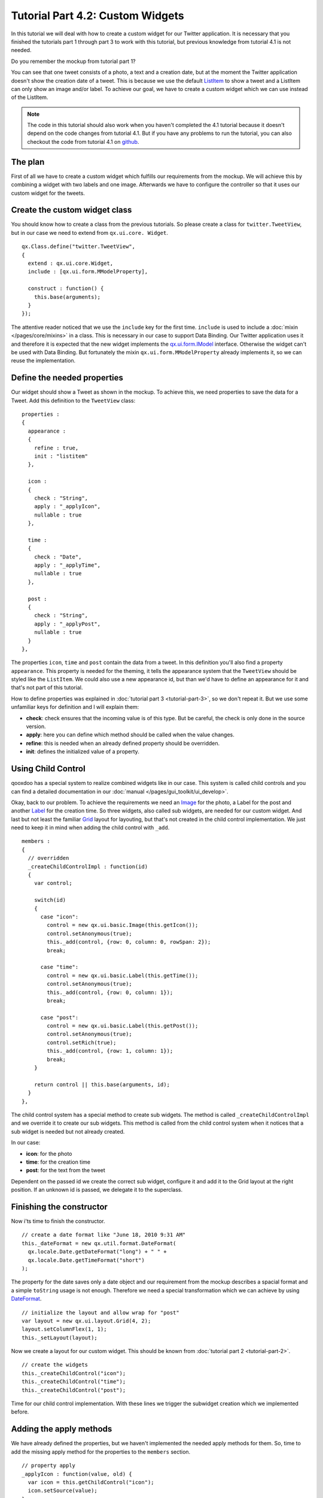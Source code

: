 
.. _pages/tutorials/tutorial-part-4-2#tutorial_part_4.2:_custom_widgets:

Tutorial Part 4.2: Custom Widgets
*********************************

In this tutorial we will deal with how to create a custom widget for our Twitter application. It is necessary that you finished the tutorials part 1 through part 3 to work with this tutorial, but previous knowledge from tutorial 4.1 is not needed.

Do you remember the mockup from tutorial part 1?

|Mockup|

.. |Mockup| image:: /pages/tutorials/twittermockup1.png

You can see that one tweet consists of a photo, a text and a creation date, but at the moment the Twitter application doesn't show the creation date of a tweet.  This is because we use the default `ListItem <http://demo.qooxdoo.org/%{version}/apiviewer/#qx.ui.form.ListItem>`_ to show a tweet and a ListItem can only show an image and/or label. To achieve our goal, we have to create a custom widget which we can use instead of the ListItem.

.. note::

    The code in this tutorial should also work when you haven't completed the 4.1 tutorial because it doesn't depend on the code changes from tutorial 4.1. But if you have any problems to run the tutorial, you can also checkout the code from tutorial 4.1 on `github <https://github.com/qooxdoo/qooxdoo/tree/%{release_tag}/component/tutorials/twitter/step4.1>`_.

.. _pages/tutorials/tutorial-part-4-2#the_plan:

The plan
========

First of all we have to create a custom widget which fulfills our requirements from the mockup. We will achieve this by combining a widget with two labels and one image. Afterwards we have to configure the controller so that it uses our custom widget for the tweets.

.. _pages/tutorials/tutorial-part-4-2#create_the_custom_widget_class:

Create the custom widget class
==============================

You should know how to create a class from the previous tutorials. So please create a class for ``twitter.TweetView``, but in our case we need to extend from ``qx.ui.core. Widget``.

::

    qx.Class.define("twitter.TweetView",
    {
      extend : qx.ui.core.Widget,
      include : [qx.ui.form.MModelProperty],

      construct : function() {
        this.base(arguments);
      }
    });

The attentive reader noticed that we use the ``include`` key for the first time. ``include`` is used to include a :doc:`mixin </pages/core/mixins>` in a class. This is necessary in our case to support Data Binding. Our Twitter application uses it and therefore it is expected that the new widget implements the `qx.ui.form.IModel <http://demo.qooxdoo.org/%{version}/apiviewer/#qx.ui.form.IModel>`_ interface. Otherwise the widget can't be used with Data Binding. But fortunately the mixin ``qx.ui.form.MModelProperty`` already implements it, so we can reuse the implementation.

.. _pages/tutorials/tutorial-part-4-2#define_the_needed_properties:

Define the needed properties
============================

Our widget should show a Tweet as shown in the mockup. To achieve this, we need properties to save the data for a Tweet. Add this definition to the ``TweetView`` class:

::

    properties :
    {
      appearance :
      {
        refine : true,
        init : "listitem"
      },

      icon :
      {
        check : "String",
        apply : "_applyIcon",
        nullable : true
      },

      time :
      {
        check : "Date",
        apply : "_applyTime",
        nullable : true
      },

      post :
      {
        check : "String",
        apply : "_applyPost",
        nullable : true
      }
    },

The properties ``icon``, ``time`` and ``post`` contain the data from a tweet. In this definition you'll also find a property ``appearance``. This property is needed for the theming, it tells the appearance system that the ``TweetView`` should be styled like the ``ListItem``. We could also use a new appearance id, but than we'd have to define an appearance for it and that's not part of this tutorial.

How to define properties was explained in :doc:`tutorial part 3 <tutorial-part-3>`, so we don't repeat it. But we use some unfamiliar keys for definition and I will explain them:

* **check**: check ensures that the incoming value is of this type. But be careful, the check is only done in the source version.
* **apply**: here you can define which method should be called when the value changes.
* **refine**: this is needed when an already defined property should be overridden.
* **init**: defines the initialized value of a property.

.. _pages/tutorials/tutorial-part-4-2#using_child_control:

Using Child Control
===================

qooxdoo has a special system to realize combined widgets like in our case. This system is called child controls and you can find a detailed documentation in our :doc:`manual </pages/gui_toolkit/ui_develop>`.

Okay, back to our problem. To achieve the requirements we need an `Image <http://demo.qooxdoo.org/%{version}/apiviewer/#qx.ui.basic.Image>`_ for the photo, a Label for the post and another `Label <http://demo.qooxdoo.org/%{version}/apiviewer/#qx.ui.basic.Label>`_ for the creation time. So three widgets, also called sub widgets, are needed for our custom widget. And last but not least the familiar `Grid <http://demo.qooxdoo.org/%{version}/apiviewer/#qx.ui.layout.Grid>`_ layout for layouting, but that's not created in the child control implementation. We just need to keep it in mind when adding the child control with ``_add``.

::

    members :
    {
      // overridden
      _createChildControlImpl : function(id)
      {
        var control;

        switch(id)
        {
          case "icon":
            control = new qx.ui.basic.Image(this.getIcon());
            control.setAnonymous(true);
            this._add(control, {row: 0, column: 0, rowSpan: 2});
            break;

          case "time":
            control = new qx.ui.basic.Label(this.getTime());
            control.setAnonymous(true);
            this._add(control, {row: 0, column: 1});
            break;

          case "post":
            control = new qx.ui.basic.Label(this.getPost());
            control.setAnonymous(true);
            control.setRich(true);
            this._add(control, {row: 1, column: 1});
            break;
        }

        return control || this.base(arguments, id);
      }
    },

The child control system has a special method to create sub widgets. The method is called ``_createChildControlImpl`` and we override it to create our sub widgets. This method is called from the child control system when it notices that a sub widget is needed but not already created.

In our case:

* **icon**: for the photo
* **time**: for the creation time
* **post**: for the text from the tweet

Dependent on the passed id we create the correct sub widget, configure it and add it to the Grid layout at the right position. If an unknown id is passed, we delegate it to the superclass.

.. _pages/tutorials/tutorial-part-4-2#finishing_the_constructor:

Finishing the constructor
=========================

Now i'ts time to finish the constructor.

::

    // create a date format like "June 18, 2010 9:31 AM"
    this._dateFormat = new qx.util.format.DateFormat(
      qx.locale.Date.getDateFormat("long") + " " +
      qx.locale.Date.getTimeFormat("short")
    );

The property for the date saves only a date object and our requirement from the mockup describes a spacial format and a simple ``toString`` usage is not enough. Therefore we need a special transformation which we can achieve by using `DateFormat <http://demo.qooxdoo.org/%{version}/apiviewer/#qx.util.format.DateFormat>`_.

::

    // initialize the layout and allow wrap for "post"
    var layout = new qx.ui.layout.Grid(4, 2);
    layout.setColumnFlex(1, 1);
    this._setLayout(layout);

Now we create a layout for our custom widget. This should be known from :doc:`tutorial part 2 <tutorial-part-2>`.

::

    // create the widgets
    this._createChildControl("icon");
    this._createChildControl("time");
    this._createChildControl("post");

Time for our child control implementation. With these lines we trigger the subwidget creation which we implemented before.

.. _pages/tutorials/tutorial-part-4-2#adding_the_apply_methods:

Adding the apply methods
========================

We have already defined the properties, but we haven't implemented the needed apply methods for them. So, time to add the missing apply method for the properties to the ``members`` section.

::

    // property apply
    _applyIcon : function(value, old) {
      var icon = this.getChildControl("icon");
      icon.setSource(value);
    },

    _applyPost : function(value, old) {
      var post = this.getChildControl("post");
      post.setValue(value);
    },

    // property apply
    _applyTime : function(value, old) {
      var time = this.getChildControl("time");
      time.setValue(this._dateFormat.format(value));
    }

The apply methods for ``icon`` and ``post`` are trivial, we have to ensure that we delegate the value change to the correct widget. To get the correct widget instance we can use the ``getChildControl`` method and afterwards we can set the value on the widget.

The date, however, needs some extra love. We have to use the DateFormat instance to format the date before we set the value.

.. _pages/tutorials/tutorial-part-4-2#finishing_the_custom_widget:

Finishing the custom widget
===========================

At the end we have to add the attribute ``_dateFormat`` to the ``members`` section and a destructor to clean up the created DateFormat instance.

Just add this line at the beginning of the members section:

::

    _dateFormat : null,

    And the destructor after the members section:

    destruct : function() {
      this._dateFormat.dispose();
      this._dateFormat = null;
    }

Great, now we have finished the custom widget.

.. _pages/tutorials/tutorial-part-4-2#configure_the_list_controller:

Configure the List Controller
=============================

At the moment the controller doesn't know that it should use our ``TweetView`` class. Therefore we have to change the old controller configuration. Search for these lines of code in the ``Application.js`` file:

::

    // create the controller
    var controller = new qx.data.controller.List(null, main.getList());
    controller.setLabelPath("text");
    controller.setIconPath("user.profile_image_url");
    controller.setDelegate({
      configureItem : function(item) {
        item.getChildControl("icon").setWidth(48);
        item.getChildControl("icon").setHeight(48);
        item.getChildControl("icon").setScale(true);
        item.setRich(true);
      }
    });

First  of  all, remove these two lines:

::

    controller.setLabelPath("text");
    controller.setIconPath("user.profile_image_url");

Now to the delegate, just replace the current delegate with this one:

::

    controller.setDelegate({
      createItem : function() {
        return new twitter.TweetView();
      },

      bindItem : function(controller, item, id) {
        controller.bindProperty("text", "post", null, item, id);
        controller.bindProperty("user.profile_image_url", "icon", null, item, id);
        controller.bindProperty("created_at", "time", {
          converter: function(data) {
           if (qx.core.Environment.get("engine.name")) {
             data = Date.parse(data.replace(/( \+)/, " UTC$1"));
           }
           return new Date(data);
         }
        }, item, id);
      },

      configureItem : function(item) {
        item.getChildControl("icon").setWidth(48);
        item.getChildControl("icon").setHeight(48);
        item.getChildControl("icon").setScale(true);
        item.setMinHeight(52);
      }
    });

The concept of a delegate should be known from :doc:`tutorial part 3 <tutorial-part-3>`, I will only explain the modifications.

You can see that we added a ``createItem`` method: With this method we can configure the controller to use our ``TweetView`` for item creation. The method ``bindItem`` is used to configure the controller to keep the properties of the model and the widget synchronized. In our case it is important to keep the photo, post and creation date synchronous.

::

    controller.bindProperty("text", "post", null, item, id);

Let us have a look at the above example. The `bindProperty <http://demo.qooxdoo.org/%{version}/apiviewer/#qx.data.controller.List~bindProperty>`_ method is responsible for the binding between model and widget. The first parameter is the path from the model, the second is the name of the property in the widget, the third parameter is an `options map <http://demo.qooxdoo.org/%{version}/apiviewer/#qx.data.SingleValueBinding~bind>`_ to do e. g. a conversion, the fourth parameter is the widget and the last is the index.

In our case the photo and the post need no conversion because the source data and target data are of the same type. But the creation time needs a conversion because the model contains a String with the UTC time while the widget expects a date object. So we have to convert the data:

::

    converter: function(data) {
      if (qx.core.Environment.get("engine.name")) {
        data = Date.parse(data.replace(/( \+)/, " UTC$1"));
      }
     return new Date(data);
    }

The converter method creates a date object from the given String. Don't be confused by the if statement. The Twitter model has a format which is not standard UTC format in JavaScript and Internet Explorer has problems parsing the String, therefore a short conversion is needed before the date object can be created.

The ``configureItem`` method should be known from :doc:`tutorial part 3 <tutorial-part-3>`, there are only some improvements to keep the same behavior as before.

Great, now we've got it! Run ``generate.py`` to create the application.

|Step 4-2|

.. |Step 4-2| image:: /pages/tutorials/step42.png

Again, if you want to take a `look at the code <https://github.com/qooxdoo/qooxdoo/tree/%{release_tag}/component/tutorials/twitter/step4.2>`_, fork the project on github.
